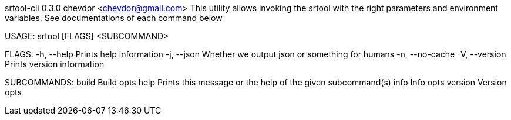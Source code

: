 srtool-cli 0.3.0
chevdor <chevdor@gmail.com>
This utility allows invoking the srtool with the right parameters and environment variables. See
documentations of each command below

USAGE:
    srtool [FLAGS] <SUBCOMMAND>

FLAGS:
    -h, --help        Prints help information
    -j, --json        Whether we output json or something for humans
    -n, --no-cache    
    -V, --version     Prints version information

SUBCOMMANDS:
    build      Build opts
    help       Prints this message or the help of the given subcommand(s)
    info       Info opts
    version    Version opts
